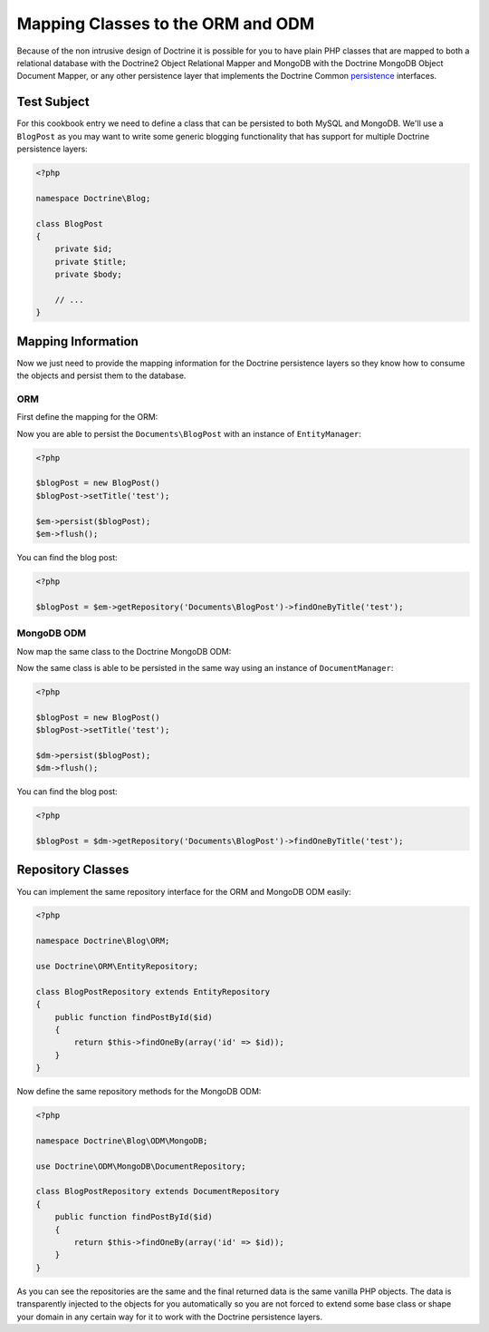 Mapping Classes to the ORM and ODM
==================================

Because of the non intrusive design of Doctrine it is possible for you to have plain PHP classes
that are mapped to both a relational database with the Doctrine2 Object Relational Mapper and
MongoDB with the Doctrine MongoDB Object Document Mapper, or any other persistence layer that
implements the Doctrine Common `persistence`_ interfaces.

Test Subject
------------

For this cookbook entry we need to define a class that can be persisted to both MySQL and MongoDB.
We'll use a ``BlogPost`` as you may want to write some generic blogging functionality that has support
for multiple Doctrine persistence layers:

.. code-block:: php

    <?php

    namespace Doctrine\Blog;
    
    class BlogPost
    {
        private $id;
        private $title;
        private $body;

        // ...
    }

Mapping Information
-------------------

Now we just need to provide the mapping information for the Doctrine persistence layers so they know
how to consume the objects and persist them to the database.

ORM
~~~

First define the mapping for the ORM:

.. configuration-block::

    .. code-block:: php

        <?php

        namespace Doctrine\Blog;

        /** @Entity(repositoryClass="Doctrine\Blog\ORM\BlogPostRepository") */
        class BlogPost
        {
            /** @Id @Column(type="integer") */
            private $id;

            /** @Column(type="string") */
            private $title;

            /** @Column(type="text") */
            private $body;

            // ...
        }

    .. code-block:: xml

        <?xml version="1.0" encoding="UTF-8"?>
        <doctrine-mapping xmlns="http://doctrine-project.org/schemas/orm/doctrine-mapping"
              xmlns:xsi="http://www.w3.org/2001/XMLSchema-instance"
              xsi:schemaLocation="http://doctrine-project.org/schemas/orm/doctrine-mapping
                                  http://www.doctrine-project.org/schemas/orm/doctrine-mapping.xsd">

            <entity name="Documents\BlogPost" repository-class="Doctrine\Blog\ORM\BlogPostRepository">
                <id name="id" type="integer" />
                <field name="name" type="string" />
                <field name="email" type="text" />
            </entity>
        </doctrine-mapping>

    .. code-block:: yaml

        Documents\BlogPost:
          repositoryClass: Doctrine\Blog\ORM\BlogPostRepository
          id:
            id:
              type: integer
          fields:
            title:
              type: string
            body:
              type: text

Now you are able to persist the ``Documents\BlogPost`` with an instance of ``EntityManager``:

.. code-block:: php

    <?php

    $blogPost = new BlogPost()
    $blogPost->setTitle('test');

    $em->persist($blogPost);
    $em->flush();

You can find the blog post:

.. code-block:: php

    <?php

    $blogPost = $em->getRepository('Documents\BlogPost')->findOneByTitle('test');

MongoDB ODM
~~~~~~~~~~~

Now map the same class to the Doctrine MongoDB ODM:

.. configuration-block::

    .. code-block:: php

        <?php

        namespace Documents;

        /** @Document(repositoryClass="Doctrine\Blog\ODM\MongoDB\BlogPostRepository") */
        class BlogPost
        {
            /** @Id */
            private $id;

            /** @Field(type="string") */
            private $title;

            /** @Field(type="string") */
            private $body;

            // ...
        }

    .. code-block:: xml

        <?xml version="1.0" encoding="UTF-8"?>
        <doctrine-mongo-mapping xmlns="http://doctrine-project.org/schemas/orm/doctrine-mapping"
              xmlns:xsi="http://www.w3.org/2001/XMLSchema-instance"
              xsi:schemaLocation="http://doctrine-project.org/schemas/orm/doctrine-mapping
                                  http://www.doctrine-project.org/schemas/orm/doctrine-mapping.xsd">

            <document name="Documents\BlogPost" repository-class="Doctrine\Blog\ORM\BlogPostRepository">
                <field fieldName="id" type="id" />
                <field fieldName="name" type="string" />
                <field fieldName="email" type="text" />
            </document>
        </doctrine-mongo-mapping>

    .. code-block:: yaml

        Documents\BlogPost:
          repositoryClass: Doctrine\Blog\ORM\BlogPostRepository
          fields:
            id:
              type: id
            title:
              type: string
            body:
              type: text

Now the same class is able to be persisted in the same way using an instance of ``DocumentManager``:

.. code-block:: php

    <?php

    $blogPost = new BlogPost()
    $blogPost->setTitle('test');

    $dm->persist($blogPost);
    $dm->flush();

You can find the blog post:

.. code-block:: php

    <?php

    $blogPost = $dm->getRepository('Documents\BlogPost')->findOneByTitle('test');

Repository Classes
------------------

You can implement the same repository interface for the ORM and MongoDB ODM easily:

.. code-block:: php

    <?php

    namespace Doctrine\Blog\ORM;

    use Doctrine\ORM\EntityRepository;

    class BlogPostRepository extends EntityRepository
    {
        public function findPostById($id)
        {
            return $this->findOneBy(array('id' => $id));
        }
    }

Now define the same repository methods for the MongoDB ODM:

.. code-block:: php

    <?php

    namespace Doctrine\Blog\ODM\MongoDB;

    use Doctrine\ODM\MongoDB\DocumentRepository;

    class BlogPostRepository extends DocumentRepository
    {
        public function findPostById($id)
        {
            return $this->findOneBy(array('id' => $id));
        }
    }

As you can see the repositories are the same and the final returned data is the same vanilla
PHP objects. The data is transparently injected to the objects for you automatically so you
are not forced to extend some base class or shape your domain in any certain way for it to work
with the Doctrine persistence layers.

.. _persistence: https://github.com/doctrine/common/tree/master/lib/Doctrine/Common/Persistence